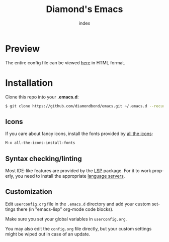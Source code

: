 #+TITLE: Diamond's Emacs
#+AUTHOR: index
#+EMAIL: diamondbond1@gmail.com
#+LANGUAGE: en
#+CREATOR: Emacs 28.1 (Org mode 9.5.3)
#+OPTIONS: toc:2


[[./img/screenshot.png]]

* Preview

The entire config file can be viewed [[https://diamondbond.neocities.org/emacs.html][here]] in HTML format.

* Installation

Clone this repo into your *.emacs.d*:

#+begin_src sh
  $ git clone https://github.com/diamondbond/emacs.git ~/.emacs.d --recurse-submodules
#+end_src

** Icons

If you care about fancy icons, install the fonts provided by [[https://github.com/domtronn/all-the-icons.el][all the icons]]:

#+begin_src emacs-lisp
  M-x all-the-icons-install-fonts
#+end_src

** Syntax checking/linting

Most IDE-like features are provided by the [[https://github.com/emacs-lsp/lsp-mode][LSP]] package. For it to work properly, you need to install the appropriate [[https://github.com/emacs-lsp/lsp-mode#supported-languages][language servers]].

** Customization

Edit =userconfig.org= file in the =.emacs.d= directory and add your custom settings there (in "emacs-lisp" org-mode code blocks).

Make sure you set your global variables in =userconfig.org=.

You may also edit the =config.org= file directly, but your custom settings might be wiped out in case of an update.
